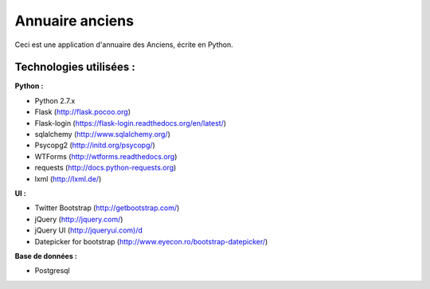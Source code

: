 Annuaire anciens
===========

Ceci est une application d'annuaire des Anciens,  écrite en Python.

Technologies utilisées :
--------------------------

**Python :**

- Python 2.7.x
- Flask (http://flask.pocoo.org)
- Flask-login (https://flask-login.readthedocs.org/en/latest/)
- sqlalchemy (http://www.sqlalchemy.org/)
- Psycopg2 (http://initd.org/psycopg/)
- WTForms (http://wtforms.readthedocs.org)
- requests (http://docs.python-requests.org)
- lxml (http://lxml.de/)


**UI :**

- Twitter Bootstrap (http://getbootstrap.com/)
- jQuery (http://jquery.com/)
- jQuery UI (http://jqueryui.com)/d
- Datepicker for bootstrap (http://www.eyecon.ro/bootstrap-datepicker/)


**Base de données :**

- Postgresql
